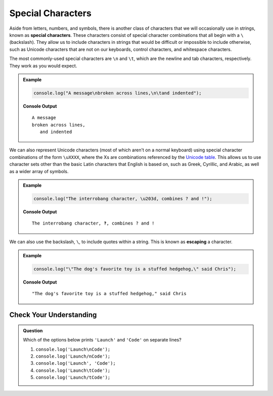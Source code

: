 Special Characters
==================

.. index::
   single: character; special
   single: newline
   single: tab

Aside from letters, numbers, and symbols, there is another class of characters
that we will occasionally use in strings, known as **special characters**.
These characters consist of special character combinations that all begin with
a ``\`` (backslash). They allow us to include characters in strings that would
be difficult or impossible to include otherwise, such as Unicode characters
that are not on our keyboards, control characters, and whitespace characters.

The most commonly-used special characters are ``\n`` and ``\t``, which are the
newline and tab characters, respectively. They work as you would expect.

.. admonition:: Example

   .. sourcecode:: js

      console.log("A message\nbroken across lines,\n\tand indented");

   **Console Output**

   ::

      A message
      broken across lines,
         and indented

.. index:: unicode

We can also represent Unicode characters (most of which aren't on a normal keyboard) using special character combinations of the form ``\uXXXX``, where the Xs are combinations referenced by the `Unicode table <https://unicode-table.com/en/>`_. This allows us to use character sets other than the basic Latin characters that English is based on, such as Greek, Cyrillic, and Arabic, as well as a wider array of symbols.

.. admonition:: Example

   .. sourcecode:: js

      console.log("The interrobang character, \u203d, combines ? and !");

   **Console Output**

   ::

      The interrobang character, ‽, combines ? and !

.. index::
   single: character; escaping
   see: escaping; character escaping

We can also use the backslash, ``\``, to include quotes within a string. This
is known as **escaping** a character.

.. admonition:: Example

   .. sourcecode:: js

      console.log("\"The dog's favorite toy is a stuffed hedgehog,\" said Chris");

   **Console Output**

   ::

      "The dog's favorite toy is a stuffed hedgehog," said Chris

Check Your Understanding
------------------------

.. admonition:: Question

   Which of the options below prints ``'Launch'`` and ``'Code'`` on separate
   lines?

   #. ``console.log('Launch\nCode');``
   #. ``console.log('Launch/nCode');``
   #. ``console.log('Launch', 'Code');``
   #. ``console.log('Launch\tCode');``
   #. ``console.log('Launch/tCode');``

.. Answer = a
